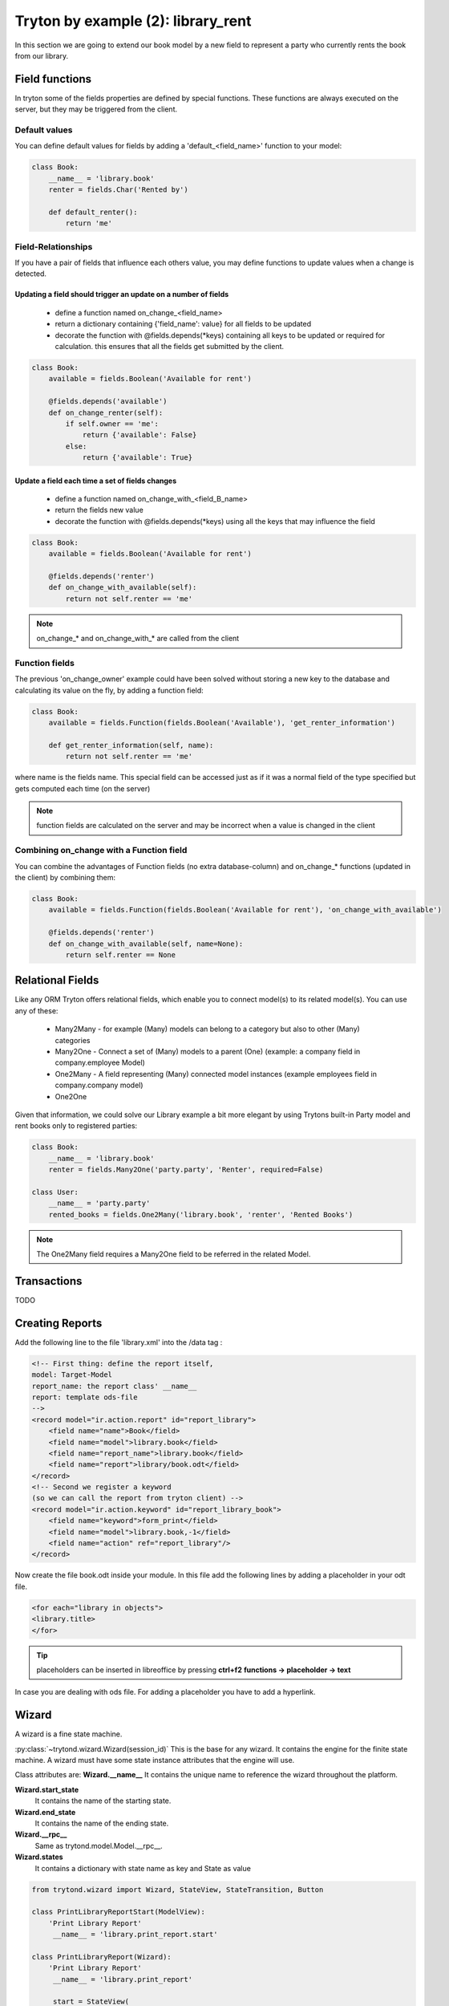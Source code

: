 Tryton by example (2): library_rent
===================================

In this section we are going to extend our book model by a new field to represent a party who currently
rents the book from our library.

Field functions
---------------

In tryton some of the fields properties are defined by special functions.
These functions are always executed on the server, but they may be triggered from the client.

Default values
^^^^^^^^^^^^^^

You can define default values for fields by adding a 'default_<field_name>' function to your model:

.. code-block:: python

    class Book:
        __name__ = 'library.book'
        renter = fields.Char('Rented by')

        def default_renter():
            return 'me'

Field-Relationships
^^^^^^^^^^^^^^^^^^^

If you have a pair of fields that influence each others value, you may define functions to update
values when a change is detected.

Updating a field should trigger an update on a number of fields
"""""""""""""""""""""""""""""""""""""""""""""""""""""""""""""""

    * define a function named on_change_<field_name>
    * return a dictionary containing {'field_name': value} for all fields to be updated
    * decorate the function with @fields.depends(\*keys) containing all keys to be updated or required
      for calculation.
      this ensures that all the fields get submitted by the client.


.. code-block:: python

    class Book:
        available = fields.Boolean('Available for rent')

        @fields.depends('available')
        def on_change_renter(self):
            if self.owner == 'me':
                return {'available': False}
            else:
                return {'available': True}


Update a field each time a set of fields changes
""""""""""""""""""""""""""""""""""""""""""""""""

    * define a function named on_change_with_<field_B_name>
    * return the fields new value
    * decorate the function with @fields.depends(\*keys) using all the keys that may influence the field

.. code-block:: python

    class Book:
        available = fields.Boolean('Available for rent')

        @fields.depends('renter')
        def on_change_with_available(self):
            return not self.renter == 'me'

.. note:: on_change_* and on_change_with_* are called from the client

Function fields
^^^^^^^^^^^^^^^

The previous 'on_change_owner' example could have been solved without storing a new key
to the database and calculating its value on the fly, by adding a function
field:

.. code-block:: python

    class Book:
        available = fields.Function(fields.Boolean('Available'), 'get_renter_information')

        def get_renter_information(self, name):
            return not self.renter == 'me'

where name is the fields name.
This special field can be accessed just as if it was a normal field
of the type specified but gets computed each time (on the server)

.. note:: function fields are calculated on the server and may be incorrect when a value is changed in the client

Combining on_change with a Function field
^^^^^^^^^^^^^^^^^^^^^^^^^^^^^^^^^^^^^^^^^

You can combine the advantages of Function fields (no extra database-column) and
on_change_* functions (updated in the client) by combining them:

.. code-block:: python

    class Book:
        available = fields.Function(fields.Boolean('Available for rent'), 'on_change_with_available')

        @fields.depends('renter')
        def on_change_with_available(self, name=None):
            return self.renter == None


Relational Fields
-----------------

Like any ORM Tryton offers relational fields, which enable you
to connect model(s) to its related model(s). You can use any of these:

    - Many2Many - for example (Many) models can belong to a category but also to other (Many) categories
    - Many2One - Connect a set of (Many) models to a parent (One) (example: a company field in company.employee Model)
    - One2Many - A field representing (Many) connected model instances (example employees field in company.company model)
    - One2One

Given that information, we could solve our Library example a bit more elegant by using Trytons built-in Party model
and rent books only to registered parties:

.. code-block:: python

    class Book:
        __name__ = 'library.book'
        renter = fields.Many2One('party.party', 'Renter', required=False)

    class User:
        __name__ = 'party.party'
        rented_books = fields.One2Many('library.book', 'renter', 'Rented Books')

.. note:: The One2Many field requires a Many2One field to be referred in the related Model.

Transactions
------------

TODO


Creating Reports
----------------
Add the following line to the file 'library.xml' into the /data tag :

.. code-block:: xml

        <!-- First thing: define the report itself,
        model: Target-Model
        report_name: the report class' __name__
        report: template ods-file
        -->
        <record model="ir.action.report" id="report_library">
            <field name="name">Book</field>
            <field name="model">library.book</field>
            <field name="report_name">library.book</field>
            <field name="report">library/book.odt</field>
        </record>
        <!-- Second we register a keyword
        (so we can call the report from tryton client) -->
        <record model="ir.action.keyword" id="report_library_book">
            <field name="keyword">form_print</field>
            <field name="model">library.book,-1</field>
            <field name="action" ref="report_library"/>
        </record>

Now create the file book.odt inside your module.
In this file add the following lines by adding a placeholder in your odt
file.

.. code-block:: xml

   <for each="library in objects">
   <library.title>
   </for>

.. tip::

    placeholders can be inserted in libreoffice by pressing **ctrl+f2**
    **functions -> placeholder -> text**

In case you are dealing with ods file. For adding a placeholder you have
to add a hyperlink.


Wizard
------

A wizard is a fine state machine.

:py:class:`~trytond.wizard.Wizard(session_id)`
This is the base for any wizard. It contains the engine for the finite
state machine. A wizard must have some state instance attributes that the
engine will use.


Class attributes are:
**Wizard.__name__**
It contains the unique name to reference the wizard throughout the platform.


**Wizard.start_state**
   It contains the name of the starting state.

**Wizard.end_state**
   It contains the name of the ending state.

**Wizard.__rpc__**
   Same as trytond.model.Model.__rpc__.

**Wizard.states**
   It contains a dictionary with state name as key and State as value


.. code-block:: python

   from trytond.wizard import Wizard, StateView, StateTransition, Button

   class PrintLibraryReportStart(ModelView):
       'Print Library Report'
        __name__ = 'library.print_report.start'

   class PrintLibraryReport(Wizard):
       'Print Library Report'
        __name__ = 'library.print_report'

        start = StateView(
            'library.print_report.start', 'library.print_view_form',
            [
                Button('Cancel', 'end', 'tryton-cancel'),
                Button('Print', 'print_', 'tryton-print', default=True),
            ]
        )
        print_ = StateAction('library.book')

        def do_print_(self, action):
            data = {
                'library': self.start.book.id,
            }
            return action, data

        def transition_print_(self):
            return 'end'

Register the  Wizard model name in __init__.py and add the xml
files in tryton.cfg file.

.. code-block:: python

   #Register type_='wizard' in __init__.py
   Pool.register(
      PrintLibraryReport,
      module='library', type_='wizard'
   )

Add the record tag for the wizard in library.xml

.. code-block:: xml

    <record model="ir.action.wizard" id="book_print">
        <field name="name">Print Library Book</field>
        <field name="wiz_name">library.print_report</field>
    </record>


WebServices
-----------

TODO
